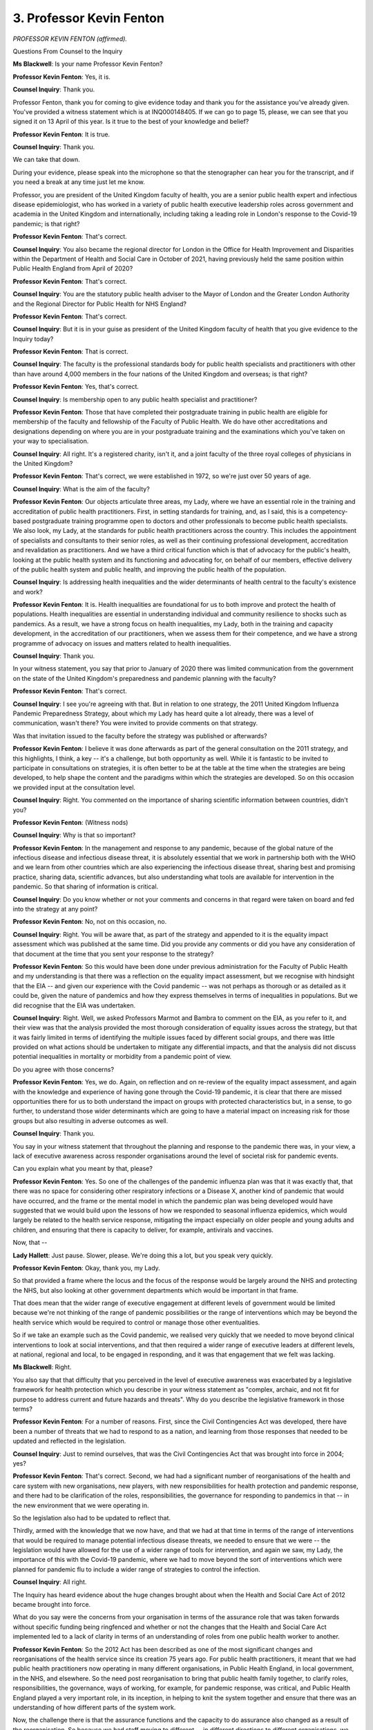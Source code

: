 3. Professor Kevin Fenton
=========================

*PROFESSOR KEVIN FENTON (affirmed).*

Questions From Counsel to the Inquiry

**Ms Blackwell**: Is your name Professor Kevin Fenton?

**Professor Kevin Fenton**: Yes, it is.

**Counsel Inquiry**: Thank you.

Professor Fenton, thank you for coming to give evidence today and thank you for the assistance you've already given. You've provided a witness statement which is at INQ000148405. If we can go to page 15, please, we can see that you signed it on 13 April of this year. Is it true to the best of your knowledge and belief?

**Professor Kevin Fenton**: It is true.

**Counsel Inquiry**: Thank you.

We can take that down.

During your evidence, please speak into the microphone so that the stenographer can hear you for the transcript, and if you need a break at any time just let me know.

Professor, you are president of the United Kingdom faculty of health, you are a senior public health expert and infectious disease epidemiologist, who has worked in a variety of public health executive leadership roles across government and academia in the United Kingdom and internationally, including taking a leading role in London's response to the Covid-19 pandemic; is that right?

**Professor Kevin Fenton**: That's correct.

**Counsel Inquiry**: You also became the regional director for London in the Office for Health Improvement and Disparities within the Department of Health and Social Care in October of 2021, having previously held the same position within Public Health England from April of 2020?

**Professor Kevin Fenton**: That's correct.

**Counsel Inquiry**: You are the statutory public health adviser to the Mayor of London and the Greater London Authority and the Regional Director for Public Health for NHS England?

**Professor Kevin Fenton**: That's correct.

**Counsel Inquiry**: But it is in your guise as president of the United Kingdom faculty of health that you give evidence to the Inquiry today?

**Professor Kevin Fenton**: That is correct.

**Counsel Inquiry**: The faculty is the professional standards body for public health specialists and practitioners with other than have around 4,000 members in the four nations of the United Kingdom and overseas; is that right?

**Professor Kevin Fenton**: Yes, that's correct.

**Counsel Inquiry**: Is membership open to any public health specialist and practitioner?

**Professor Kevin Fenton**: Those that have completed their postgraduate training in public health are eligible for membership of the faculty and fellowship of the Faculty of Public Health. We do have other accreditations and designations depending on where you are in your postgraduate training and the examinations which you've taken on your way to specialisation.

**Counsel Inquiry**: All right. It's a registered charity, isn't it, and a joint faculty of the three royal colleges of physicians in the United Kingdom?

**Professor Kevin Fenton**: That's correct, we were established in 1972, so we're just over 50 years of age.

**Counsel Inquiry**: What is the aim of the faculty?

**Professor Kevin Fenton**: Our objects articulate three areas, my Lady, where we have an essential role in the training and accreditation of public health practitioners. First, in setting standards for training, and, as I said, this is a competency-based postgraduate training programme open to doctors and other professionals to become public health specialists. We also look, my Lady, at the standards for public health practitioners across the country. This includes the appointment of specialists and consultants to their senior roles, as well as their continuing professional development, accreditation and revalidation as practitioners. And we have a third critical function which is that of advocacy for the public's health, looking at the public health system and its functioning and advocating for, on behalf of our members, effective delivery of the public health system and public health, and improving the public health of the population.

**Counsel Inquiry**: Is addressing health inequalities and the wider determinants of health central to the faculty's existence and work?

**Professor Kevin Fenton**: It is. Health inequalities are foundational for us to both improve and protect the health of populations. Health inequalities are essential in understanding individual and community resilience to shocks such as pandemics. As a result, we have a strong focus on health inequalities, my Lady, both in the training and capacity development, in the accreditation of our practitioners, when we assess them for their competence, and we have a strong programme of advocacy on issues and matters related to health inequalities.

**Counsel Inquiry**: Thank you.

In your witness statement, you say that prior to January of 2020 there was limited communication from the government on the state of the United Kingdom's preparedness and pandemic planning with the faculty?

**Professor Kevin Fenton**: That's correct.

**Counsel Inquiry**: I see you're agreeing with that. But in relation to one strategy, the 2011 United Kingdom Influenza Pandemic Preparedness Strategy, about which my Lady has heard quite a lot already, there was a level of communication, wasn't there? You were invited to provide comments on that strategy.

Was that invitation issued to the faculty before the strategy was published or afterwards?

**Professor Kevin Fenton**: I believe it was done afterwards as part of the general consultation on the 2011 strategy, and this highlights, I think, a key -- it's a challenge, but both opportunity as well. While it is fantastic to be invited to participate in consultations on strategies, it is often better to be at the table at the time when the strategies are being developed, to help shape the content and the paradigms within which the strategies are developed. So on this occasion we provided input at the consultation level.

**Counsel Inquiry**: Right. You commented on the importance of sharing scientific information between countries, didn't you?

**Professor Kevin Fenton**: (Witness nods)

**Counsel Inquiry**: Why is that so important?

**Professor Kevin Fenton**: In the management and response to any pandemic, because of the global nature of the infectious disease and infectious disease threat, it is absolutely essential that we work in partnership both with the WHO and we learn from other countries which are also experiencing the infectious disease threat, sharing best and promising practice, sharing data, scientific advances, but also understanding what tools are available for intervention in the pandemic. So that sharing of information is critical.

**Counsel Inquiry**: Do you know whether or not your comments and concerns in that regard were taken on board and fed into the strategy at any point?

**Professor Kevin Fenton**: No, not on this occasion, no.

**Counsel Inquiry**: Right. You will be aware that, as part of the strategy and appended to it is the equality impact assessment which was published at the same time. Did you provide any comments or did you have any consideration of that document at the time that you sent your response to the strategy?

**Professor Kevin Fenton**: So this would have been done under previous administration for the Faculty of Public Health and my understanding is that there was a reflection on the equality impact assessment, but we recognise with hindsight that the EIA -- and given our experience with the Covid pandemic -- was not perhaps as thorough or as detailed as it could be, given the nature of pandemics and how they express themselves in terms of inequalities in populations. But we did recognise that the EIA was undertaken.

**Counsel Inquiry**: Right. Well, we asked Professors Marmot and Bambra to comment on the EIA, as you refer to it, and their view was that the analysis provided the most thorough consideration of equality issues across the strategy, but that it was fairly limited in terms of identifying the multiple issues faced by different social groups, and there was little provided on what actions should be undertaken to mitigate any differential impacts, and that the analysis did not discuss potential inequalities in mortality or morbidity from a pandemic point of view.

Do you agree with those concerns?

**Professor Kevin Fenton**: Yes, we do. Again, on reflection and on re-review of the equality impact assessment, and again with the knowledge and experience of having gone through the Covid-19 pandemic, it is clear that there are missed opportunities there for us to both understand the impact on groups with protected characteristics but, in a sense, to go further, to understand those wider determinants which are going to have a material impact on increasing risk for those groups but also resulting in adverse outcomes as well.

**Counsel Inquiry**: Thank you.

You say in your witness statement that throughout the planning and response to the pandemic there was, in your view, a lack of executive awareness across responder organisations around the level of societal risk for pandemic events.

Can you explain what you meant by that, please?

**Professor Kevin Fenton**: Yes. So one of the challenges of the pandemic influenza plan was that it was exactly that, that there was no space for considering other respiratory infections or a Disease X, another kind of pandemic that would have occurred, and the frame or the mental model in which the pandemic plan was being developed would have suggested that we would build upon the lessons of how we responded to seasonal influenza epidemics, which would largely be related to the health service response, mitigating the impact especially on older people and young adults and children, and ensuring that there is capacity to deliver, for example, antivirals and vaccines.

Now, that --

**Lady Hallett**: Just pause. Slower, please. We're doing this a lot, but you speak very quickly.

**Professor Kevin Fenton**: Okay, thank you, my Lady.

So that provided a frame where the locus and the focus of the response would be largely around the NHS and protecting the NHS, but also looking at other government departments which would be important in that frame.

That does mean that the wider range of executive engagement at different levels of government would be limited because we're not thinking of the range of pandemic possibilities or the range of interventions which may be beyond the health service which would be required to control or manage those other eventualities.

So if we take an example such as the Covid pandemic, we realised very quickly that we needed to move beyond clinical interventions to look at social interventions, and that then required a wider range of executive leaders at different levels, at national, regional and local, to be engaged in responding, and it was that engagement that we felt was lacking.

**Ms Blackwell**: Right.

You also say that that difficulty that you perceived in the level of executive awareness was exacerbated by a legislative framework for health protection which you describe in your witness statement as "complex, archaic, and not fit for purpose to address current and future hazards and threats". Why do you describe the legislative framework in those terms?

**Professor Kevin Fenton**: For a number of reasons. First, since the Civil Contingencies Act was developed, there have been a number of threats that we had to respond to as a nation, and learning from those responses that needed to be updated and reflected in the legislation.

**Counsel Inquiry**: Just to remind ourselves, that was the Civil Contingencies Act that was brought into force in 2004; yes?

**Professor Kevin Fenton**: That's correct. Second, we had had a significant number of reorganisations of the health and care system with new organisations, new players, with new responsibilities for health protection and pandemic response, and there had to be clarification of the roles, responsibilities, the governance for responding to pandemics in that -- in the new environment that we were operating in.

So the legislation also had to be updated to reflect that.

Thirdly, armed with the knowledge that we now have, and that we had at that time in terms of the range of interventions that would be required to manage potential infectious disease threats, we needed to ensure that we were -- the legislation would have allowed for the use of a wider range of tools for intervention, and again we saw, my Lady, the importance of this with the Covid-19 pandemic, where we had to move beyond the sort of interventions which were planned for pandemic flu to include a wider range of strategies to control the infection.

**Counsel Inquiry**: All right.

The Inquiry has heard evidence about the huge changes brought about when the Health and Social Care Act of 2012 became brought into force.

What do you say were the concerns from your organisation in terms of the assurance role that was taken forwards without specific funding being ringfenced and whether or not the changes that the Health and Social Care Act implemented led to a lack of clarity in terms of an understanding of roles from one public health worker to another.

**Professor Kevin Fenton**: So the 2012 Act has been described as one of the most significant changes and reorganisations of the health service since its creation 75 years ago. For public health practitioners, it meant that we had public health practitioners now operating in many different organisations, in Public Health England, in local government, in the NHS, and elsewhere. So the need post reorganisation to bring that public health family together, to clarify roles, responsibilities, the governance, ways of working, for example, for pandemic response, was critical, and Public Health England played a very important role, in its inception, in helping to knit the system together and ensure that there was an understanding of how different parts of the system work.

Now, the challenge there is that the assurance functions and the capacity to do assurance also changed as a result of the reorganisation. So because we had staff moving to different -- in different directions to different organisations, we know that health protection capacity, for example in local government, was perhaps not as well invested in as it needed to be to do some of the assurance functions, although it existed.

Similarly, infection prevention and control responsibilities and assurance, that was a core function and competence that we knew that we had challenges with capacity across the system, in part because of the reorganisation and different functions.

**Counsel Inquiry**: One of the problems that you identify in your report is the professional exposure of NHS staff to community settings and the reduction of that once the Health and Social Care Act had really taken force. Why was that a problem, and does it still persist?

**Professor Kevin Fenton**: So prior to the 2012 change, public health staff were embedded within the PCTs within the NHS. That provided both NHS staff to be exposed in a much more hands-on and much more comprehensive way to their public health roles and responsibilities.

Post 2012, as staff moved to different organisations, the NHS lost to some extent that close relationship with public health expertise and public health functions, and that over time had to be rebuilt. In fact we often speak about public health coming back to the NHS, over the subsequent years, by virtue of regional public health directors holding joint appointments with the NHS, the regional teams of Public Health England and UKHSA now working more closely with the NHS, but that had to be rebuilt.

So the reorganisation and the shifting of public health capacity to different organisations meant that that exposure, that ongoing learning, but also some of the partnerships which were key prior to 2012 were ruptured initially and then had to be rebuilt.

**Counsel Inquiry**: Right.

You describe that the public health specialist generalist workforce had reduced exposure to health protection duties. Now, can you help us, please, Professor Fenton, with that phrase, "specialist generalist"? The Inquiry has already heard of it, I think when we quoted a passage from your witness statement to another witness, but we were not able to find a clear definition of it. So can you help us with that first of all, please?

**Professor Kevin Fenton**: Absolutely. So, my Lady, if I may use myself as an example, I'm a public health specialist because I have completed my five years of postgraduate training in public health, and I operate at the level of a consultant for public health medicine. I'm a generalist because I have been trained and demonstrated my competences in all of the key pillars of public health practice, which include health protection, health improvement, healthcare public health, with a strong focus on data knowledge and intelligence. So I'm a generalist because I have competencies in all of those areas and I'm a specialist because I have been accredited.

**Counsel Inquiry**: Right. When you say that public health specialist generalist workforce had a reduced exposure to health protection duties, is that what you've just explained to the Inquiry?

**Professor Kevin Fenton**: Yes, and a really good example of this is if you have a specialist organisation which is focused, for example, on health protection and you have other public health practitioners in other organisations which do not have that as their core function, then the ability of those practitioners to get exposure to and experience in health protection diminishes.

**Counsel Inquiry**: Right.

**Professor Kevin Fenton**: That can only been overcome by creating strong links in place at local levels where you share and you continue to build and train together in your public health practice.

**Lady Hallett**: Professor Fenton, I'm afraid I'm still not getting this generalist specialist, specialist generalist.

What is wrong with just being a specialist in public health?

**Professor Kevin Fenton**: Because you can be a specialist, the term can be used as a specialist, if you do not have your competencies in all of the domains. So, for example, there are colleagues who may have done many years of training in health improvement or health protection and have become specialists in those areas, but they're not generalist specialists because they don't have the competencies in other areas of practice. We therefore call them defined specialists because that shows that they have --

**Lady Hallett**: I shouldn't have asked.

**Ms Blackwell**: I was going to say.

**Professor Kevin Fenton**: Well, defined specialists have expertise in one domain or one area of public health practice, and they're specialists in that domain only.

**Counsel Inquiry**: So can I attempt to use a slightly different way of describing it: so a specialist only has a specialism in one area of public health, a specialist generalist or a generalist specialist has that specialism but also a much wider experience of other aspects of general health?

**Professor Kevin Fenton**: If I may quickly add to that.

**Counsel Inquiry**: I'm sorry, I think I made it even worse. I'm sorry.

**Professor Kevin Fenton**: You're a specialist by virtue of having trained and developed a certain level of competency in a domain in public health. Okay? And the specialist would be the equivalent of a consultant practising in cardiology or nephrology. So that's a specialist.

Now, you can be a generalist specialist if, like me, you've trained in all of the domains in public health practice and you have been accredited to practice in those domains. That's a generalist specialist.

You can be a defined specialist if you have only worked in and trained in one area, and that means that you're not generalist, you're just defined, so you're a defined health protection specialist. You may be a defined specialist in health improvement where you're doing work on health promotion and tackling inequalities.

**Counsel Inquiry**: All right. My Lady, I hope that's clearer?

**Lady Hallett**: I think we'll leave it there.

**Ms Blackwell**: Good.

What was the effect on public health of the abolition of the government offices of the regions in 2010?

**Professor Kevin Fenton**: So the regional tier in any health system, especially one as complex as what we have in England, is really important, because it provides the connection between place, which is where you do a lot of the delivery of your prevention programmes, your clinical services and services to the population.

**Counsel Inquiry**: The locality?

**Professor Kevin Fenton**: The locality.

**Counsel Inquiry**: Yes.

**Professor Kevin Fenton**: And, of course, national government, where policies develop, where programmes are funded and where you may have that drive for particular programmes. So the regional tier is important to connect, it's important to assure, it's important to train and it's important to share best and promising practices.

So the government regional offices had that really important function before they were abolished.

With their abolition and with the creation of Public Health England, then the regional tier of Public Health England took on and had some of those responsibilities to ensure that for public health practice there was that connectivity between national to local.

**Counsel Inquiry**: Right, and was there any problem with Public Health England taking over that regional level of responsibility and assistance?

**Professor Kevin Fenton**: Not necessarily problems, but because of the nature and scale of change that occurred in 2012/13 there was a lot of forming and developing new relationships, ensuring that the capacity to do that co-ordination was in place, and ensuring that we had the mandate as well as the authority to do some of the pulling together in different areas of public health practice, bearing in mind that at local level, at regional level and at national level, there are defined authorities in the legislation and in what organisations had to do. So it was important for Public Health England to create that space where it was able to operate effectively at the regional tier.

**Counsel Inquiry**: Has that been done successfully, in your view?

**Professor Kevin Fenton**: Well, as you know, Public Health England doesn't exist anymore, but I believe that over time that regional role demonstrated itself to be a very effective tier in supporting the work and leadership of local government, and we've seen it replicated with both OHID, in the Department of Health and Social Care, as well as UKHSA having regional tiers as well.

**Counsel Inquiry**: All right, so that regional level that you describe hasn't been completely lost, it's just been subsumed or taken over by other organisations?

**Professor Kevin Fenton**: Yes.

**Counsel Inquiry**: Yes. All right.

Inequalities and community resilience. You say in your witness statement that in terms of the role of inequalities in pandemic planning:

"... interventions were largely universal and there is a lack of evidence that health inequalities in impact and outcome were key considerations."

What is problem with an intervention being universal?

**Professor Kevin Fenton**: So while universal interventions are able to give you the reach and coverage that you seek in order to have an effective public health approach, it often does so at the expense of those who are hard to reach, hard to engage, or those who may not trust health services and therefore will not take up the universal offer.

So in general in public health practice, my Lady, we try to ensure that we have a combination of universal approaches to delivery and what we call targeted approaches, where we're able to both fund and invest in specific programmes that are able to engage those who are hard to reach, hard to engage or furthest from clinical services, preventative services.

**Counsel Inquiry**: Is that an important aspect of pandemic planning, or should it be?

**Professor Kevin Fenton**: It's an important part of all public health practice which also includes pandemic planning and preparedness and response.

**Counsel Inquiry**: Right.

The Inquiry has heard evidence from Sir Chris Wormald, who is the permanent secretary of the Department of Health and Social Care, and when asked about whether pandemic planning should include consideration of inequalities and vulnerabilities, he expressed a view that such planning would only take matters so far until the precise nature of the emergency became known, and that that level of uncertainty, of what might be coming down the line as the next pandemic, necessarily carries a degree of imprecision.

That evidence was echoed by Roger Hargreaves, currently the director of the COBR unit, and indeed yesterday by the First Minister of Wales.

Do you agree that there is only so much that can be anticipated in terms of pandemic planning of those who are likely to be affected in a certain way by dint of their inequalities or vulnerabilities?

**Professor Kevin Fenton**: You won't be able to do everything in planning to mitigate the impact of inequalities, but there is still a lot that can be done.

**Counsel Inquiry**: Tell us what that might be, please.

**Professor Kevin Fenton**: For example, co-production with -- in the plans, and ensuring that in the development of the plans you have due regard to tackling inequalities, which go beyond the equality impact assessment, but co-producing, for example, with local partners who are in contact with local communities or vulnerable communities to ensure those perspectives are included in your plans and your plans are tested against those perspectives.

Second, you can ensure that you have the mechanisms in place to engage with and to access those communities which are at greatest risk, either through -- understanding your communication channels, for example. How do you reach out to and engage with vulnerable communities? How are you working with the voluntary and community sector, and what mechanisms are in place either in local government to assure ourselves that we have the routes of communication and outreach to engage with vulnerable communities? Then, finally, ensuring that data and the infrastructure for data and data sharing are available and are designed before the pandemic or before the shock, so that you're able to capture the information that you need to characterise and to understand the impact on vulnerable populations.

So those are things that can be done prior to an event which then set a stronger foundation for your response for equity in the event.

**Counsel Inquiry**: All right.

The Inquiry has received a witness statement from Ade Adeyemi, who is from the Federation of Ethnic Minority Healthcare Organisations, and he has told the Inquiry that addressing health inequality has thus far suffered from an unsustainably hodgepodge approach. A pattern of infrequent and short-term funding for healthcare strategies targeted at supporting those from ethnic minority backgrounds may have harmed emergency planning for the pandemic.

Do you agree with his concern?

**Professor Kevin Fenton**: I do.

**Counsel Inquiry**: How do you think that the rather scattergun approach that's been adopted thus far can be more streamlined and focused in order to achieve what you've just set out as being necessary for the planning of pandemics and taking into account inequalities and vulnerabilities?

**Professor Kevin Fenton**: Well, I must, first of all, my Lady, reflect that things have significantly improved as we have exited the pandemic, given our experience with seeing these inequalities emerge and the detrimental impact that the inequalities have had on communities across the country. But there are a few things which must be in place if we're going to do this better.

First, there has to be leadership commitment from highest levels of government and at all levels of government to address these inequalities, recognising the detrimental impact it has on overall population health.

Second, we need to ensure that we're investing in programmes which are culturally competent, co-produced with our communities, and ensuring that we're using the assets that we have to deliver those programmes effectively.

Third, I've already mentioned the importance of having good data that enables us to both understand where inequalities occur and to be able to evaluate the impact of our interventions. Right? So the data's really important to understand are we making the right difference.

Fourth, ensuring that we have ways in which we are communicating and engaging with communities. What are those channels and how do we access them and leverage them so that we're both bringing communities in, co-producing and developing with our communities.

Then, finally, we know that for a number of the inequalities that we observed, the experience of our communities on poor trust, stigma, discrimination, including structural racism, has repeatedly come up as a huge issue that our communities need us to confront and address, and I think that, and I believe that organisations working in health and care have a responsibility to visibly state and to visibly act on these inequalities in a much more comprehensive way.

**Counsel Inquiry**: How do those who are charged with the responsibility of creating guidance and documentation that is designed to assist going forwards in terms of pandemic planning harness that sort of information which you've just set out, Professor Fenton?

**Professor Kevin Fenton**: So this is really an opportunity for us, as we emerge from the pandemic, not just to learn lessons but to create enduring legacies that enable us to act differently to achieve different outcomes.

I've already mentioned the importance of ensuring that at the planning stage that we're doing our planning of all of our responses through an equity lens.

**Counsel Inquiry**: What does that mean?

**Professor Kevin Fenton**: Asking the question: who are the ones who are most likely to be negatively impacted by this incident or pandemic or event, and what are the ways in which we both need to engage and help to mitigate those impacts from upfront? So start with that planning for equality.

We often say in public health, my Lady, if you plan for those that are furthest and hardest to engage, then automatically you have been able to design a system or programme that will engage everybody.

So the first is ensuring that we have that strong focus on equity and redesigning through an equity lens.

Second, there needs to be training and capacity building around this issue, because we have to leverage the experience of the pandemic to ensure that our leaders as well as those delivering programmes have the tools and the training they need to do this.

Then third, recognising the importance of the communities' voice in this space is critical, and using ways in which we're bringing communities to help to design, or research programmes, or prevention programmes, or policies, by co-production and engagement we will end up with much richer programmes and richer strategies. So those are three ways in which we could do things differently.

**Counsel Inquiry**: Having a clear line of contact and communication between those who are involved in making the decisions about the creation of these strategy and guidance documents, with your organisation and with voluntary organisations who exist to promote the better understanding of those who suffer from health inequalities, other inequalities and vulnerabilities is vital, in your view, in taking this forwards?

**Professor Kevin Fenton**: That's correct. One of the learnings of our experience must be that there needs to be a widening of the tent, a diversity of thought, experience, and perspectives that is brought to bear in designing plans and policies which are geared towards pandemic planning and pandemic response, but to use that discipline of engagement and partnership in everything that we're doing in our public health programmes.

Now, I should say that this is part of the modus operandi for local government. Right? So the closer you are to the community is the more this is being done. The challenge is for national government partners to say: can we go further and can we do more in this space?

**Counsel Inquiry**: Finally, Professor Fenton, I just want to ask you about the strength of the public health workforce and that being a necessity for an ability to react to the next pandemic as it may be coming down the line.

How do we ensure that the public health workforce is strong enough and has sufficient capacity in order to be able to react in an appropriately resilient way?

**Professor Kevin Fenton**: Well, I think first it's recognising the -- and valuing the importance of the public health workforce and the public health system as a key part of our national infrastructure for resilience. We would not have been able to get through the pandemic had it not been for the phenomenal work of public health practitioners working at national, regional and local level, in academia, in lots of other sectors. So recognising that asset and valuing that asset and investing in that asset now and for the future will be critical.

Second, ensuring that you have the voice of practitioners, generalist specialists, engaged in planning and policy development at every level of government; and that ensures that the key skills which are required for effective pandemic planning and response are integrating that experience of public health practitioners.

Then thirdly, in addition to investing in a strong workforce and ensuring that we continue to invest in the numbers required to deliver, to think about opportunities for continued partnership both with public health practitioners and those developing policies, again at every level of government.

So there are things that we have to do, but it really does begin with understanding the public health system, valuing the assets that we have in our public health workforce, and ensuring that it's fully integrated into our planning and response at every level.

**Ms Blackwell**: Thank you.

My Lady, you have provisionally provided permission for five minutes of questions to Covid-19 Bereaved Families for Justice UK, so I will hand over, if my Lady agrees, to Ms Munroe.

**Lady Hallett**: I think you may have deprived Ms Munroe of five minutes too, I think it was ten.

**Ms Blackwell**: Oh, was it? I'm so sorry.

**Ms Munroe**: I was about to say, my Lady. Thank you.

Questions From Ms Munroe KC

**Ms Munroe**: Good afternoon, Professor Fenton. My name is Allison Munroe, and I ask questions on behalf of Covid-19 Bereaved Families for Justice UK.

The first question, you have already touched upon this in answer to questions from Ms Blackwell King's Counsel, it's about data gathering. I preface it by, if I may, reading just a short passage from a statement from Ade Adeyemi -- you're nodding at somebody that you've heard of, obviously -- he is a healthcare professional from FEMHO, which is the Federation of Ethnic Minority Healthcare Organisations, a coalition of over, I think, 50,000 healthcare professionals.

We don't need to bring up his statement, but, my Lady, for reference, it's INQ000174832.

Mr Adeyemi in his statement on behalf of FEMHO has expressed their deep concern as to how socio-economic factors exposed essentially the existing fault lines that were there in terms of disparities for poorer communities in the country generally but particularly for those ethnic minority communities from the Indian, Pakistani, Bangladeshi, black African and black Caribbean diaspora.

He says in paragraph 15 of his statement:

"FEMHO believes that that planning, forecasting and preparatory work for a high-consequence infectious disease such as Covid-19 did not properly consider the context of a multicultural UK and a global diverse health and care workforce. UK laboratory, field modelling and case studies prior to Covid-19 did not include references to race and/or ethnicity. The absence of a national system of data capture regarding race and ethnicity may well be one of the biggest system failures in emergency planning from the Covid-19 pandemic."

Now, Professor Fenton, do you share Mr Adeyemi's view that that absence of a national system of data capture was a huge system failure?

**Professor Kevin Fenton**: Well, I do agree, and as I mentioned earlier that one of the lessons and, I hope, legacies which emerges from our experience of the pandemic will be to understand and to utilise data better, especially data that can allow us to understand these differences across groups, population sub-groups, and that allow us to evaluate the impact of the interventions that we're putting in place. So that has to be a core lesson from this.

In many parts of health and understanding health disparities in the UK, we have been calling for greater disaggregation, separation of the data, to help us to understand these racial and ethnic disparities, but also disparities by other protected characteristics. So it is vitally important that as we emerge from the Covid pandemic we do learn the lessons and invest in systems, data systems, that allow us to understand these effects much better.

**Ms Munroe KC**: Thank you, Professor Fenton. You have in large part answered my next question, but if I may just ask sort of supplementary to that: presumably different parts of the NHS and other health authorities and government and local authorities have different systems, some are more effective and some are more efficient than others in terms of data capturing. How does one sort of bring that all together so that in fact you've got a consistent system of data capturing? Because it's no good if some people are doing it well and others are not doing it well. It's going to lead to inaccuracies.

**Professor Kevin Fenton**: That's right. You know, and with the most recent organisation of the health and care systems, where we now have the creation of integrated care systems, ICBs, and stronger working between local government and the NHS, I believe we have an amazing opportunity to look at data differently, how we share data, to understand and improve population health, and how we use those data to tackle inequalities.

So I believe the building blocks are there for us to do things better, but it does require additional resources, capacity, training and those data sharing agreements that allow organisations to share their information more effectively.

Now, at the national level, organisations such as the UKHSA and OHID, in the Department of Health, also have a role to play to ensure that the data that they're routinely collecting from health and care systems are not only reported showing overall trends but that the discipline in ensuring that we're unpacking those data and describing the characteristics of epidemics or health challenges by a range of characteristics, that also has to be part and parcel of what's done at the national level as well.

So wherever you are in the system, the discipline of using data differently and better must be a lesson from the pandemic.

**Ms Munroe KC**: Presumably, Professor Fenton, part of that training that you've described is a realisation, perhaps, that data capture is important, and culturally to understand why it's important?

**Professor Kevin Fenton**: Well, you know, as a public health practitioner I would definitely agree with you, and my Lady, this is the core currency of what we have to do to improve the health of populations. Because if you don't have data and if you're not able to describe the health needs of your population, then you will forever be limited in meeting the needs of those populations or in being able to evaluate the impact of your efforts on whether or not you're making a difference in the lives of those communities. So data are important.

**Ms Munroe KC**: Thank you, Professor Fenton.

The next question doesn't arise explicitly from your statement but more perhaps from a Public Health England report entitled Beyond the data: Understanding the impact of COVID-19 on BAME groups, of which you're the first name in the foreword of that report.

Again for reference, my Lady, it's INQ000120838.

Professor Fenton, do you think that the lack of data has been an impediment or a block, perhaps, to challenging and combating structural and/or institutional racism and, if so, how?

**Professor Kevin Fenton**: So in the report -- and I'd like to just acknowledge, we engaged 4,000 people over a six to seven-week period to develop this report in the first wave of the pandemic, and I want to acknowledge both my colleagues in Public Health England and of course the CMO and the then Secretary of State for Health for commissioning this report, because we needed to understand the patterns of disease and its impacts that we were observing.

Having data by race ethnicity is critical both to understand how the disease is manifesting itself across different groups but it is important to recognise that data by race ethnicity only tell you a part of the story. Many of the differences that we observe when we describe these racial disparities are a function of other things, for example the social and economic background and status of the individuals and the communities. It may also reflect, as we now know, those communities' experience of structural racism.

So it's important that not only we have comprehensive data that enables us to describe the differences but we need to look beyond the data, which is why in this report we also engaged and heard the stories, my Lady, of communities across the country, of networks of professionals, so that we're able to, in addition to the quantitative data, ensure that we have the stories and the qualitative data of the impacts that were being seen at that time.

**Ms Munroe KC**: Thank you.

Professor Fenton, is a lack of any such sort of national or a really structured organisational way of gathering data in a data gathering system itself indicative or evidence of structural and institutional racism?

**Professor Kevin Fenton**: I can't comment to that, I know that it is very difficult in general to move beyond the sort of routine elements in data collection for a variety of reasons, and yes, as an epidemiologist, I'd love to have not only data on race ethnicity but certainly sexual orientation, disability status, I'd love to know the neighbourhood that you're living in, to understand the sort of social and economic challenges that you may experience. But in health data you may be extremely limited to be able to collect that on a routine basis.

So what national organisations can do is to provide the frameworks that allow for data sharing, so that you can combine different datasets to get a better understanding of the patterns that you're observing and that we can -- national organisations can facilitate that data sharing and that collaboration which is necessary for a richer understanding of the patterns of the disease that we observe.

So it's really important that -- this is a very difficult area of practice to get the sort of data that we need, but there are ways in which you can partner differently, work differently, to tell that story as well.

**Ms Munroe KC**: You've mentioned other protected characteristics and other groups such as disabled people, LGBTQ+ community; the issues that we're talking about in relation to ethnic minority communities equally apply?

**Professor Kevin Fenton**: They do, and that's why we say if you're able to set the systems up that allow you to collect that sort of information, then you're able to have a richer dataset to allow you to understand inequalities in different domains as well.

**Ms Munroe KC**: Thank you.

Finally, Professor Fenton, again returning where we began with Mr Adeyemi's statement, paragraph 17 of his statement, at page 5, he makes reference to one of his members, a Dr Ananta Dave, who is a chief medical officer for NHS Black Country Integrated Care Board and president of the British Indian Psychiatric Association, and she states:

"There was a lack of planning around risks to vulnerable groups such as BAME and older adults in care homes. It was a combination of ignorance and apathy. The government should have been gathering this data because the awareness would have been there about the impact on the vulnerable and the planning about the early stages."

Do you share that view, Professor Fenton?

**Professor Kevin Fenton**: So earlier I spoke about the mental model or the paradigm within which the pandemic -- pandemic influenza planning was taking place, and I think that mental model, given our experience with seasonal influenza, meant that there may have been less of a concern with inequalities because of the patterns that we see on a seasonal basis, and our prior experience with the H1N1 pandemic.

So there's a -- we can understand why this occurred, but I do think that actually moving forward, especially armed with our experience with Covid-19, we now have both the rationale and the opportunity to do things differently, to ensure we understand those populations which are going to be at greater risk, that we have data systems, my Lady, that enable us to characterise and understand where those communities are, and we have the ability to both deliver programmes and evaluate the impact of those programmes on those communities. So that has to be a legacy moving forward from our experience.

**Ms Munroe**: Thank you very much, Professor Fenton, you have answered again in anticipation the next part of the question. So thank you very much.

Thank you, my Lady.

**Lady Hallett**: Thank you, Ms Munroe.

**Ms Blackwell**: That concludes Professor Fenton's evidence.

**Lady Hallett**: Professor Fenton, thank you very much.

**The Witness**: Thank you, my Lady.

**Lady Hallett**: Thank you very much for your help, it's been extremely interesting.

**The Witness**: Thank you very much.

*(The witness withdrew)*

**Ms Blackwell**: Is that a convenient moment for the break?

**Lady Hallett**: It is. 1.55.

**Ms Blackwell**: Thank you very much.

*(12.55 pm)*

*(The short adjournment)*

*(1.55 pm)*

*(Proceedings delayed)*

*(2.00 pm)*

**Mr Keith**: My Lady, this afternoon's witness is Professor Mark Woolhouse, please.

